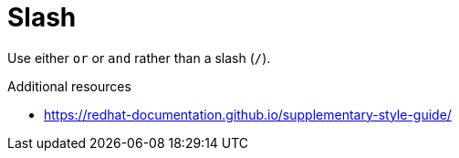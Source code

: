 :navtitle: Slash
:keywords: reference, rule, Slash

= Slash

Use either `or` or `and` rather than a slash (`/`).

.Additional resources

* link:https://redhat-documentation.github.io/supplementary-style-guide/[]


